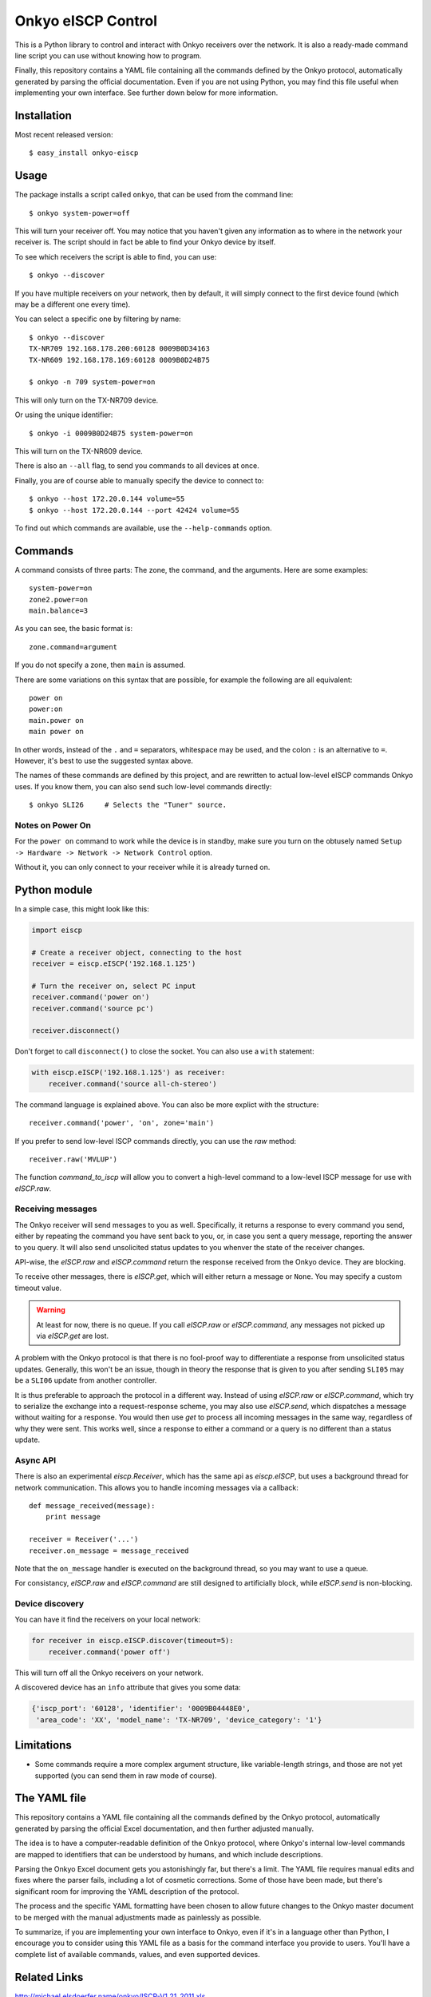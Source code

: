 Onkyo eISCP Control
===================

This is a Python library to control and interact with Onkyo receivers
over the network. It is also a ready-made command line script you
can use without knowing how to program.

Finally, this repository contains a YAML file containing all the
commands defined by the Onkyo protocol, automatically generated by
parsing the official documentation. Even if you are not using
Python, you may find this file useful when implementing your own
interface. See further down below for more information.


Installation
------------

Most recent released version::

    $ easy_install onkyo-eiscp


Usage
-----

The package installs a script called ``onkyo``, that can be used from the
command line::

    $ onkyo system-power=off

This will turn your receiver off. You may notice that you haven't given any
information as to where in the network your receiver is. The script should
in fact be able to find your Onkyo device by itself.

To see which receivers the script is able to find, you can use::

    $ onkyo --discover

If you have multiple receivers on your network, then by default, it will
simply connect to the first device found (which may be a different one
every time).

You can select a specific one by filtering by name::

    $ onkyo --discover
    TX-NR709 192.168.178.200:60128 0009B0D34163
    TX-NR609 192.168.178.169:60128 0009B0D24B75
   
    $ onkyo -n 709 system-power=on

This will only turn on the TX-NR709 device.

Or using the unique identifier::

    $ onkyo -i 0009B0D24B75 system-power=on

This will turn on the TX-NR609 device.

There is also an ``--all`` flag, to send you commands to all devices at once.

Finally, you are of course able to manually specify the device to connect to::

    $ onkyo --host 172.20.0.144 volume=55
    $ onkyo --host 172.20.0.144 --port 42424 volume=55

To find out which commands are available, use the ``--help-commands`` option.


Commands
--------

A command consists of three parts: The zone, the command, and the arguments.
Here are some examples::

    system-power=on
    zone2.power=on
    main.balance=3

As you can see, the basic format is::

    zone.command=argument

If you do not specify a zone, then ``main`` is assumed.

There are some variations on this syntax that are possible, for example the
following are all equivalent::

    power on
    power:on
    main.power on
    main power on

In other words, instead of the ``.`` and ``=`` separators, whitespace may
be used, and the colon ``:`` is an alternative to ``=``. However, it's best
to use the suggested syntax above.

The names of these commands are defined by this project, and are rewritten
to actual low-level eISCP commands Onkyo uses. If you know them, you can
also send such low-level commands directly::

    $ onkyo SLI26     # Selects the "Tuner" source.


Notes on Power On
~~~~~~~~~~~~~~~~~

For the ``power on`` command to work while the device is in standby, make
sure you turn on the obtusely named
``Setup -> Hardware -> Network -> Network Control`` option.

Without it, you can only connect to your receiver while it is already
turned on.


Python module
-------------

In a simple case, this might look like this:

.. code:: python

    import eiscp

    # Create a receiver object, connecting to the host
    receiver = eiscp.eISCP('192.168.1.125')

    # Turn the receiver on, select PC input
    receiver.command('power on')
    receiver.command('source pc')

    receiver.disconnect()

Don't forget to call ``disconnect()`` to close the socket. You can also use
a ``with`` statement:

.. code:: python

    with eiscp.eISCP('192.168.1.125') as receiver:
        receiver.command('source all-ch-stereo')


The command language is explained above. You can also be more explict with
the structure::

    receiver.command('power', 'on', zone='main')

If you prefer to send low-level ISCP commands directly, you can use the
`raw` method::

    receiver.raw('MVLUP')

The function `command_to_iscp` will allow you to convert a high-level
command to a low-level ISCP message for use with `eISCP.raw`.


Receiving messages
~~~~~~~~~~~~~~~~~~

The Onkyo receiver will send messages to you as well. Specifically, it
returns a response to every command you send, either by repeating the
command you have sent back to you, or, in case you sent a query
message, reporting the answer to you query. It will also send unsolicited
status updates to you whenver the state of the receiver changes.

API-wise, the `eISCP.raw` and `eISCP.command` return the
response received from the Onkyo device. They are blocking.

To receive other messages, there is `eISCP.get`, which will
either return a message or ``None``. You may specify a custom timeout
value.

.. warning::
    At least for now, there is no queue. If you call
    `eISCP.raw` or `eISCP.command`, any messages not picked
    up via `eISCP.get` are lost.

A problem with the Onkyo protocol is that there is no fool-proof way to
differentiate a response from unsolicited status updates. Generally, this
won't be an issue, though in theory the response that is given to you
after sending ``SLI05`` may be a ``SLI06`` update from another controller.

It is thus preferable to approach the protocol in a different way. Instead
of using `eISCP.raw` or `eISCP.command`, which try to serialize
the exchange into a request-response scheme, you may also use
`eISCP.send`, which dispatches a message without waiting for a response.
You would then use `get` to process all incoming messages in the same
way, regardless of why they were sent. This works well, since a response to
either a command or a query is no different than a status update.


Async API
~~~~~~~~~

There is also an experimental `eiscp.Receiver`, which has the
same api as `eiscp.eISCP`, but uses a background thread for
network communication. This allows you to handle incoming messages
via a callback::

    def message_received(message):
        print message

    receiver = Receiver('...')
    receiver.on_message = message_received

Note that the ``on_message`` handler is executed on the background
thread, so you may want to use a queue.

For consistancy, `eISCP.raw` and `eISCP.command` are still
designed to artificially block, while `eISCP.send` is non-blocking.


Device discovery
~~~~~~~~~~~~~~~~

You can have it find the receivers on your local network:

.. code:: python

    for receiver in eiscp.eISCP.discover(timeout=5):
        receiver.command('power off')

This will turn off all the Onkyo receivers on your network.

A discovered device has an ``info`` attribute that gives you some data:

.. code:: python

    {'iscp_port': '60128', 'identifier': '0009B04448E0',
     'area_code': 'XX', 'model_name': 'TX-NR709', 'device_category': '1'}


Limitations
-----------

- Some commands require a more complex argument structure, like
  variable-length strings, and those are not yet supported (you can
  send them in raw mode of course).


The YAML file
-------------

This repository contains a YAML file containing all the commands
defined by the Onkyo protocol, automatically generated by
parsing the official Excel documentation, and then further adjusted
manually.

The idea is to have a computer-readable definition of the Onkyo
protocol, where Onkyo's internal low-level commands are mapped to
identifiers that can be understood by humans, and which include
descriptions.

Parsing the Onkyo Excel document gets you astonishingly far, but
there's a limit. The YAML file requires manual edits and fixes where
the parser fails, including a lot of cosmetic corrections. Some of
those have been made, but there's significant room for improving
the YAML description of the protocol.

The process and the specific YAML formatting have been chosen to
allow future changes to the Onkyo master document to be merged with
the manual adjustments made as painlessly as possible.

To summarize, if you are implementing your own interface to Onkyo,
even if it's in a language other than Python, I encourage you to
consider using this YAML file as a basis for the command interface
you provide to users. You'll have a complete list of available
commands, values, and even supported devices.


Related Links
-------------

http://michael.elsdoerfer.name/onkyo/ISCP-V1.21_2011.xls
    Document from Onkyo describing the protocol, including a full list
    of supported commands.

https://github.com/compbrain/Onkyo-TX-NR708-Control
    Repository on which this was originally based.

https://github.com/beanz/device-onkyo-perl
    Perl implementation.

http://code.google.com/p/onkyo-eiscp-remote-windows/
    C# implementation.

https://github.com/janten/onkyo-eiscp-remote-mac
    Object-C implementation.

https://github.com/owagner/onkyo2mqtt
    MQTT connectivity for onkyo-eiscp, adhering to the mqtt-smarthome specification

https://sites.google.com/a/webarts.ca/toms-blog/Blog/new-blog-items/javaeiscp-integraserialcontrolprotocol
    Some Java code. Also deserves credit for providing the official Onkyo
    protocol documentation linked above.
